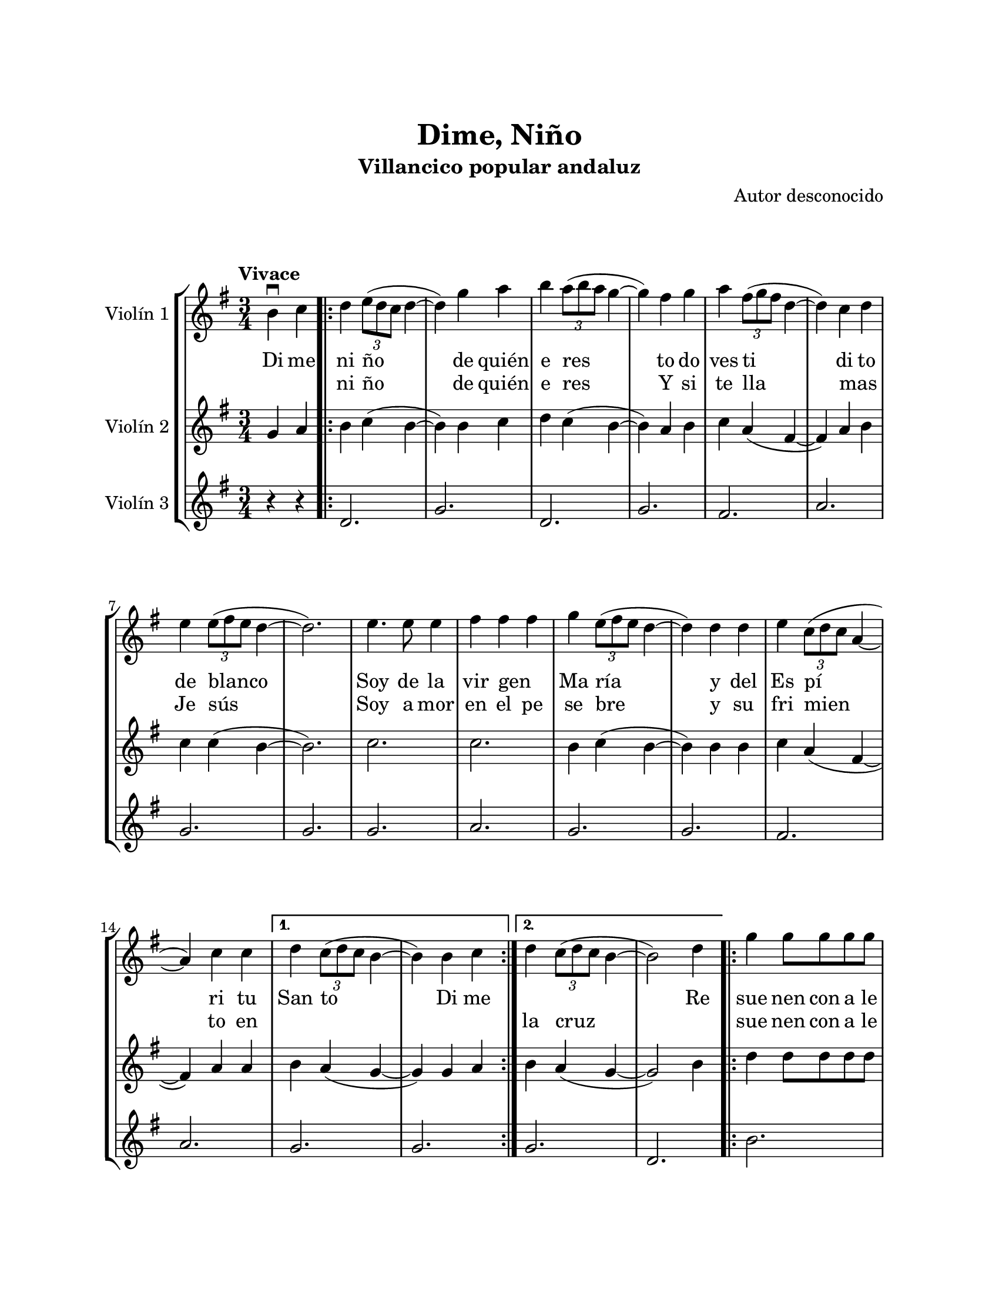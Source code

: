 \version "2.22.1"
\header {
	title = "Dime, Niño"
	subtitle = "Villancico popular andaluz"
	composer = "Autor desconocido"
	tagline = ##f
}

\paper {
	#(set-paper-size "letter")
	top-margin = 25
	left-margin = 25
	right-margin = 25
	bottom-margin = 25
	print-page-number = false
}

\markup \vspace #2 %

global= {
	\time 3/4
	\tempo "Vivace"
	\key g \major
}

violinUno = \new Voice \relative c'' {
	\partial 2 b4\downbow c |
	\repeat volta 2 {
		d \tuplet 3/2 { e8( d c } d4~ | d) g a | 
		b \tuplet 3/2 { a8( b a } g4~ | g) fis g |  
		a \tuplet 3/2 { fis8( g fis } d4~ | d) c d | \break
		e \tuplet 3/2 { e8( fis e } d4~ | d2.) |
		e4. e8 e4 | fis fis fis | 
		g \tuplet 3/2 { e8( fis e } d4~ | d) d d | 
		e \tuplet 3/2 { c8( d c } a4~ | \break a) c c |
	}
	\alternative {
		{ d \tuplet 3/2 { c8( d c } b4~ | b) b c | }
		{ d \tuplet 3/2 { c8( d c } b4~ | b2) d4 | }
	}
	\bar ".|:"
		g4 g8 g g g | g4 fis g | a g8 a g fis | e4 d e | 
		fis e8 fis d4 | c2 d4 | e d8 e d c | c4 b d |
	\bar ":|.|:"
		g4 b, b | b2 d4 | g2 a4 | fis a, b | c2 g'4 |
		e e fis | d2 e4 | c2 d4 | b2 d4 | 
	\bar ":|.|:"
	\repeat volta 2 {
		g4 g8 g g g | g4 fis g | a g8 a g fis | e4 d e |
		fis e8 fis e d | c2 d4 | e d8 e d c |
	}
	\alternative {
		{ c4 b d | }
		{ c4 b2 | }
	}
	\bar "|."
}

violinDos = \new Voice \relative c'' {
  	\partial 2 g4 a |
	\repeat volta 2 {
		b c( b~ | b) b c | 
		d c( b~ | b) a b |
		c a( fis~ | fis) a b |
		c c( b~ | b2.) |
		c2. | c2. |
		b4 c( b~ | b) b b |
		c a( fis~ | fis) a a |
	}
	\alternative {
		{ b a( g~ | g) g a }
		{ b a( g~ | g2) b4 }
	}
	\bar ".|:"
		d4 d8 d d d | d4 d e | fis4 e8 fis e d | c4 b c | 
		d4 c8 d c b | a2 b4 | c b8 c b a | a4 g b |
	\bar ":|.|:"
		d g, g | g2 b4 | d2 d4 | d fis, g | a2 e'4 |
		c c d | b2 c4 | a2 b4 | g2 b4 | 
	\bar ":|.|:"
	\repeat volta 2 {
		d4 d8 d d d | d4 d e | fis e8 fis e d | c4 b c |
		d c8 d c b | a2 b4 | c b8 c b a |
	}
	\alternative {
		{ a4 g b | }
		{ a4 g2 \bar "||" }
	}
	\bar "|."
}

violinTres = \new Voice \relative c'' {
  	\partial 2 r4 r4 |
	\repeat volta 2 {
		d,2. | g |
		d | g |
		fis | a |
		g | g |
		g | a |
		g | g |
		fis | a |
	}
	\alternative {
		{ g2. | g | }
		{ g2. | d | }
	}
	\bar ".|:"
		b'2. | b | a | g 
		a | g | fis | g 
	\bar ":|.|:"
		b2. | g | b | a | fis |
		g | g | fis | g |
	\bar ":|.|:"
	\repeat volta 2 {
		b2. | b | a | g |
		a | g | fis |
	}
	\alternative {
		{ g2. | }
		{ g2. \bar "||" }
	}
	\bar "|."
}

\score {
	\new StaffGroup <<
		\new Staff \with { instrumentName = "Violín 1" }
			<< \global \violinUno >>
			\addlyrics {
				Di me | ni ño | de quién | e res | 
				to do | ves ti | di to | de blanco | 
				Soy de la | vir gen _ | Ma ría | y del |
				Es pí | ri tu | San to | Di me |
				\skip 1 \skip 1 Re | 
				sue nen con a le | gría los can ti | cos de mi tie | rra y vi | 
				va~el ni ño de | Dios que | na ció~en la no che | bue na Re |
				La no che | bue na | se vie | ne, tu ru | 
				rú, la | no che bue | na se | va _ | 
				_ y |
				sue nen con a le | gría los can ti | cos de mi tie | rra y vi | 
				va el ni ño de | Dios que | nació en la no che | bue na Re |
			}
			\addlyrics { 
				\skip 1 \skip 1 | ni ño | de quién | e res |
				Y si te lla mas _ Je sús
				Soy a mor | en el pe | se bre | y su |
				fri mien | to en | \skip 1 \skip 1 | \skip 1 \skip 1 | 
				la cruz | \skip 1 |
				sue nen con a le | gría los can ti | cos de mi tie | rra y vi | 
				va~el ni ño de | Dios que | na ció~en la no che | bue na La |
				no so tros | nos i | re _ | mos, tu ru | 
				rú, y | no vol ve | re mos | más _ | 
				_ re |
				sue nen con a le | gría los can ti | cos de mi tie | rra y vi | 
				va el ni ño de | Dios que | nació en la no che | \skip 1 \skip 1 \skip 1 |
				bue na |
			}
		\new Staff \with { instrumentName = "Violín 2" }
			<< \global \violinDos >>
		\new Staff \with { instrumentName = "Violín 3" }
			<< \global \violinTres >>
	>>
\layout { }
%%\midi { }
}

\markup {
	\fill-line {
		\hspace #1
		\column {
			\line \smallCaps \bold { Dime niño }
			\hspace #1
			\line { Dime, Niño, de quién eres }
			\line { Todo vestidito de blanco }
			\line { Soy de la Virgen María }
			\line { Y del Espíritu Santo }
			\hspace #1
			\line { Dime, Niño, de quién eres }
			\line { Y si te llamas Jesús }
			\line { Soy amor en el pesebre }
			\line { Y sufrimiento en la cruz }
			\hspace #1
			\line \italic { Resuenen con alegría }
			\line \italic { Los cánticos de mi tierra }
			\line \italic { Y viva el Niño de Dios }
			\line \italic { Que nació en la Nochebuena }
			\hspace #1
			\line \italic { Resuenen con alegría }
			\line \italic { Los cánticos de mi tierra }
			\line \italic { Y viva el Niño de Dios }
			\line \italic { Que nació en la Nochebuena }
		}
		\hspace #2
		\column {
			\line { La Nochebuena se viene, tururú }
			\line { La Nochebuena se va }
			\line { Y nosotros nos iremos, tururú }
			\line { Y no volveremos más }
			\hspace #1
			\line \italic { Resuenen con alegría }
			\line \italic { Los cánticos de mi tierra }
			\line \italic { Y viva el Niño de Dios }
			\line \italic { Que nació en la Nochebuena }
			\hspace #1
			\line \italic { Resuenen con alegría }
			\line \italic { Los cánticos de mi tierra }
			\line \italic { Y viva el Niño de Dios }
			\line \italic { Que nació en la Nochebuena }
		}
		\hspace #1
	}
}